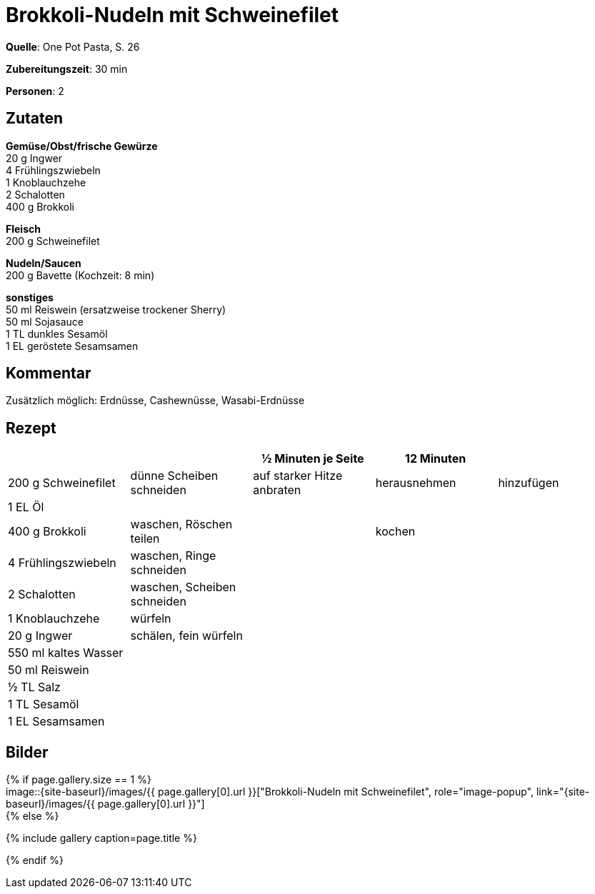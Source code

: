 = Brokkoli-Nudeln mit Schweinefilet
:page-layout: single
:page-gallery: brokkoli-nudeln-mit-schweinefilet.jpg
:epub-picture: brokkoli-nudeln-mit-schweinefilet.jpg
:page-liquid:


**Quelle**: One Pot Pasta, S. 26

**Zubereitungszeit**: 30 min

**Personen**: 2


== Zutaten
:hardbreaks:

**Gemüse/Obst/frische Gewürze**
20 g Ingwer
4 Frühlingszwiebeln
1 Knoblauchzehe
2 Schalotten
400 g Brokkoli

**Fleisch**
200 g Schweinefilet

**Nudeln/Saucen**
200 g Bavette (Kochzeit: 8 min)

**sonstiges**
50 ml Reiswein (ersatzweise trockener Sherry)
50 ml Sojasauce
1 TL dunkles Sesamöl
1 EL geröstete Sesamsamen


== Kommentar

Zusätzlich möglich: Erdnüsse, Cashewnüsse, Wasabi-Erdnüsse


<<<

== Rezept

[cols=",,,,",options="header",]
|=======================================================================
| | |½ Minuten je Seite |12 Minuten |
|200 g Schweinefilet |dünne Scheiben schneiden |auf starker Hitze
anbraten |herausnehmen |hinzufügen

|1 EL Öl | | | |

|400 g Brokkoli |waschen, Röschen teilen | |kochen |

|4 Frühlingszwiebeln |waschen, Ringe schneiden | | |

|2 Schalotten |waschen, Scheiben schneiden | | |

|1 Knoblauchzehe |würfeln | | |

|20 g Ingwer |schälen, fein würfeln | | |

|550 ml kaltes Wasser | | | |

|50 ml Reiswein | | | |

|½ TL Salz | | | |

|1 TL Sesamöl | | | |

|1 EL Sesamsamen | | | |
|=======================================================================


== Bilder

ifdef::ebook-format-epub3[]
image::{site-baseurl}/images/{page-gallery}["{doctitle}"]
endif::ebook-format-epub3[]
ifndef::ebook-format-epub3[]
{% if page.gallery.size == 1 %}
image::{site-baseurl}/images/{{ page.gallery[0].url }}["{doctitle}", role="image-popup", link="{site-baseurl}/images/{{ page.gallery[0].url }}"]
{% else %}
++++
{% include gallery  caption=page.title %}
++++
{% endif %}
endif::ebook-format-epub3[]
